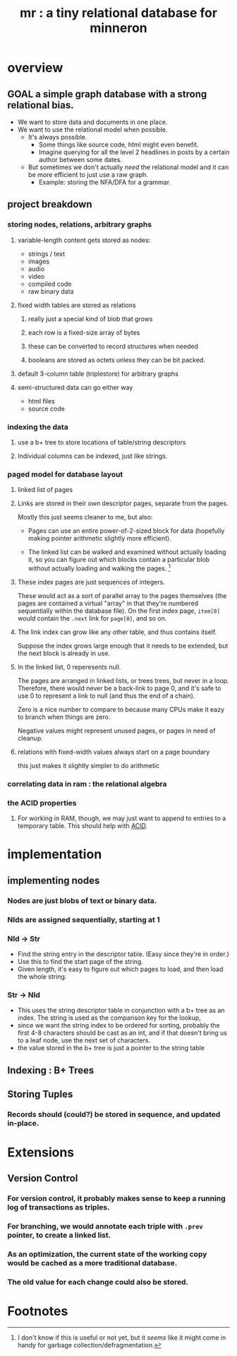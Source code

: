 #+title: mr : a tiny relational database for minneron

* overview
** GOAL a simple graph database with a strong relational bias.
- We want to store data and documents in one place.
- We want to use the relational model when possible.
  - It's always possible.
    - Some things like source code, html might even benefit.
    - Imagine querying for all the level 2 headlines in posts by a certain author between some dates.
  - But sometimes we don't actually /need/ the relational model and it can be more efficient to just use a raw graph.
    - Example: storing the NFA/DFA for a grammar.

** project breakdown
*** storing nodes, relations, arbitrary graphs
**** variable-length content gets stored as nodes:
- strings / text
- images
- audio 
- video
- compiled code
- raw binary data
**** fixed width tables are stored as relations
***** really just a special kind of blob that grows
***** each row is a fixed-size array of bytes
***** these can be converted to record structures when needed
***** booleans are stored as octets unless they can be bit packed.
**** default 3-column table (triplestore) for arbitrary graphs
**** semi-structured data can go either way
- html files
- source code
*** indexing the data
**** use a b+ tree to store locations of table/string descriptors
**** Individual columns can be indexed, just like strings.
*** paged model for database layout
**** linked list of pages
**** Links are stored in their own descriptor pages, separate from the pages. 
Mostly this just seems cleaner to me, but also:

- Pages can use an entire power-of-2-sized block for data (hopefully making pointer arithmetic slightly more efficient).

- The linked list can be walked and examined without actually loading it, so you can figure out which blocks contain a particular blob without actually loading and walking the pages. [fn:1]

**** These index pages are just sequences of integers.
These would act as a sort of parallel array to the pages themselves (the pages are contained a virtual "array" in that they're numbered sequentially within the database file). On the first index page, =item[0]= would contain the =.next= link for =page[0]=, and so on.

**** The link index can grow like any other table, and thus contains itself.
Suppose the index grows large enough that it needs to be extended, but the next block is already in use.

**** In the linked list, 0 reperesents null.
The pages are arranged in linked lists, or trees trees, but never in a loop. Therefore, there  would never be a back-link to page 0, and it's safe to use 0 to represent a link to null (and thus the end of a chain).

Zero is a nice number to compare to because many CPUs make it eazy to branch when things are zero.

Negative values might represent unused pages, or pages in need of cleanup.
**** relations with fixed-width values always start on a page boundary
this just makes it slightly simpler to do arithmetic

*** correlating data in ram : the relational algebra
*** the ACID properties
**** For working in RAM, though, we may just want to append to entries to a temporary table. This should help with [[http://en.wikipedia.org/wiki/ACID][ACID]].

* implementation
** implementing nodes
*** Nodes are just blobs of text or binary data.
*** NIds are assigned sequentially, starting at 1
*** NId \rarr Str
- Find the string entry in the descriptor table. (Easy since they're in order.)
- Use this to find the start page of the string.
- Given length, it's easy to figure out which pages to load, and then load the whole string.

*** Str \rarr NId
- This uses the string descriptor table in conjunction with a b+ tree as an index. The string is used as the comparison key for the lookup,
- since we want the string index to be ordered for sorting, probably the first 4-8 characters should be cast as an int, and if that doesn't bring us to a leaf node, use the next set of characters.
- the value stored in the b+ tree is just a pointer to the string table
** Indexing : B+ Trees
** Storing Tuples
*** Records should (could?) be stored in sequence, and updated in-place.

* Extensions
** Version Control
*** For version control, it probably makes sense to keep a running log of transactions as triples.
*** For branching,  we would annotate each triple with =.prev= pointer, to create a linked list.
*** As an optimization, the current state of the working copy would be cached as a more traditional database.
*** The old value for each change could also be stored.

* Footnotes
[fn:1] I don't know if this is useful or not yet, but it /seems/ like it might come in handy for garbage collection/defragmentation.
